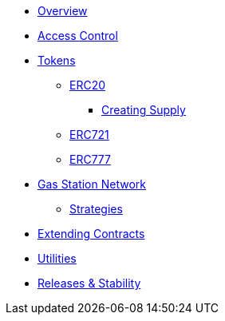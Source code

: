 * xref:index.adoc[Overview]

* xref:access-control.adoc[Access Control]

* xref:tokens.adoc[Tokens]
** xref:erc20.adoc[ERC20]
*** xref:erc20-supply.adoc[Creating Supply]
** xref:erc721.adoc[ERC721]
** xref:erc777.adoc[ERC777]

* xref:gsn.adoc[Gas Station Network]
** xref:gsn-strategies.adoc[Strategies]

* xref:extending-contracts.adoc[Extending Contracts]

* xref:utilities.adoc[Utilities]

* xref:releases-stability.adoc[Releases & Stability]
